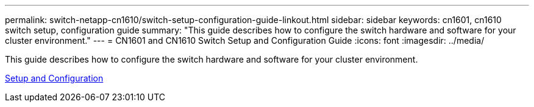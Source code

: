 ---
permalink: switch-netapp-cn1610/switch-setup-configuration-guide-linkout.html
sidebar: sidebar
keywords: cn1601, cn1610 switch setup, configuration guide
summary: "This guide describes how to configure the switch hardware and software for your cluster environment."
---
= CN1601 and CN1610 Switch Setup and Configuration Guide
:icons: font
:imagesdir: ../media/

[.lead]
This guide describes how to configure the switch hardware and software for your cluster environment.

https://library.netapp.com/ecm/ecm_download_file/ECMP1118645[Setup and Configuration^]
